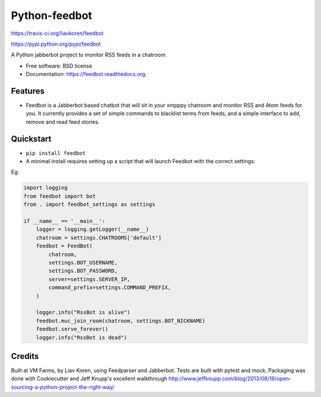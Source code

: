 Python-feedbot
==============

.. image:: https://img.shields.io/travis/liavkoren/feedbot.svg :target:
https://travis-ci.org/liavkoren/feedbot

.. image:: https://img.shields.io/pypi/v/feedbot.svg :target:
https://pypi.python.org/pypi/feedbot

A Python jabberbot project to monitor RSS feeds in a chatroom.

-  Free software: BSD license
-  Documentation: https://feedbot.readthedocs.org.

Features
--------

-  Feedbot is a Jabberbot based chatbot that will sit in your xmpppy
   chatroom and monitor RSS and Atom feeds for you. It currently
   provides a set of simple commands to blacklist terms from feeds, and
   a simple interface to add, remove and read feed stories.

Quickstart
----------

-  ``pip install feedbot``
-  A minimal install requires setting up a script that will launch
   Feedbot with the correct settings:

Eg:

.. code:: python

    import logging
    from feedbot import bot
    from . import feedbot_settings as settings

    if __name__ == '__main__':
        logger = logging.getLogger(__name__)
        chatroom = settings.CHATROOMS['default']
        feedbot = FeedBot(
            chatroom,
            settings.BOT_USERNAME,
            settings.BOT_PASSWORD,
            server=settings.SERVER_IP,
            command_prefix=settings.COMMAND_PREFIX,
        )

        logger.info("RssBot is alive")
        feedbot.muc_join_room(chatroom, settings.BOT_NICKNAME)
        feedbot.serve_forever()
        logger.info("RssBot is dead")

Credits
-------

Built at VM Farms, by Liav Koren, using Feedparser and Jabberbot. Tests
are built with pytest and mock. Packaging was done with Cookiecutter and
Jeff Knupp's excellent walkthrough
http://www.jeffknupp.com/blog/2013/08/16/open-sourcing-a-python-project-the-right-way/
